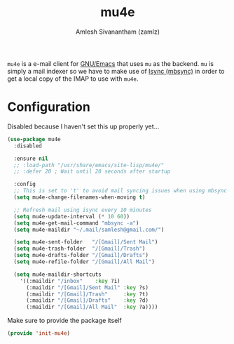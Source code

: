 #+TITLE: mu4e
#+AUTHOR: Amlesh Sivanantham (zamlz)
#+ROAM_KEY: https://www.djcbsoftware.nl/code/mu/mu4e.html
#+ROAM_ALIAS:
#+ROAM_TAGS: CONFIG SOFTWARE
#+CREATED: [2021-04-28 Wed 08:18]
#+LAST_MODIFIED: [2021-04-28 Wed 08:23:58]

=mu4e= is a e-mail client for [[file:emacs.org][GNU/Emacs]] that uses =mu= as the backend. =mu= is simply a mail indexer so we have to make use of [[file:isync.org][Isync (mbsync)]] in order to get a local copy of the IMAP to use with =mu4e=.

* Configuration
:PROPERTIES:
:header-args:emacs-lisp: :tangle ~/.config/emacs/lisp/init-mu4e.el :comments both :mkdirp yes
:END:

Disabled because I haven't set this up properly yet...

#+begin_src emacs-lisp
(use-package mu4e
  :disabled

  :ensure nil
  ;; :load-path "/usr/share/emacs/site-lisp/mu4e/"
  ;; :defer 20 ; Wait until 20 seconds after startup

  :config
  ;; This is set to 't' to avoid mail syncing issues when using mbsync
  (setq mu4e-change-filenames-when-moving t)

  ;; Refresh mail using isync every 10 minutes
  (setq mu4e-update-interval (* 10 60))
  (setq mu4e-get-mail-command "mbsync -a")
  (setq mu4e-maildir "~/.mail/samlesh@gmail.com/")

  (setq mu4e-sent-folder   "/[Gmail]/Sent Mail")
  (setq mu4e-trash-folder  "/[Gmail]/Trash")
  (setq mu4e-drafts-folder "/[Gmail]/Drafts")
  (setq mu4e-refile-folder "/[Gmail]/All Mail")

  (setq mu4e-maildir-shortcuts
    '((:maildir "/inbox"    :key ?i)
      (:maildir "/[Gmail]/Sent Mail" :key ?s)
      (:maildir "/[Gmail]/Trash"     :key ?t)
      (:maildir "/[Gmail]/Drafts"    :key ?d)
      (:maildir "/[Gmail]/All Mail"  :key ?a))))
#+end_src

Make sure to provide the package itself

#+begin_src emacs-lisp
(provide 'init-mu4e)
#+end_src
